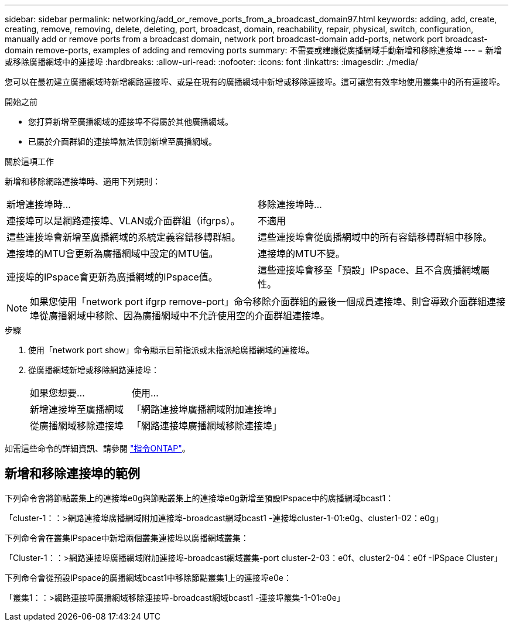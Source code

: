 ---
sidebar: sidebar 
permalink: networking/add_or_remove_ports_from_a_broadcast_domain97.html 
keywords: adding, add, create, creating, remove, removing, delete, deleting, port, broadcast, domain, reachability, repair, physical, switch, configuration, manually add or remove ports from a broadcast domain, network port broadcast-domain add-ports, network port broadcast-domain remove-ports, examples of adding and removing ports 
summary: 不需要或建議從廣播網域手動新增和移除連接埠 
---
= 新增或移除廣播網域中的連接埠
:hardbreaks:
:allow-uri-read: 
:nofooter: 
:icons: font
:linkattrs: 
:imagesdir: ./media/


[role="lead"]
您可以在最初建立廣播網域時新增網路連接埠、或是在現有的廣播網域中新增或移除連接埠。這可讓您有效率地使用叢集中的所有連接埠。

.開始之前
* 您打算新增至廣播網域的連接埠不得屬於其他廣播網域。
* 已屬於介面群組的連接埠無法個別新增至廣播網域。


.關於這項工作
新增和移除網路連接埠時、適用下列規則：

|===


| 新增連接埠時... | 移除連接埠時... 


| 連接埠可以是網路連接埠、VLAN或介面群組（ifgrps）。 | 不適用 


| 這些連接埠會新增至廣播網域的系統定義容錯移轉群組。 | 這些連接埠會從廣播網域中的所有容錯移轉群組中移除。 


| 連接埠的MTU會更新為廣播網域中設定的MTU值。 | 連接埠的MTU不變。 


| 連接埠的IPspace會更新為廣播網域的IPspace值。 | 這些連接埠會移至「預設」IPspace、且不含廣播網域屬性。 
|===

NOTE: 如果您使用「network port ifgrp remove-port」命令移除介面群組的最後一個成員連接埠、則會導致介面群組連接埠從廣播網域中移除、因為廣播網域中不允許使用空的介面群組連接埠。

.步驟
. 使用「network port show」命令顯示目前指派或未指派給廣播網域的連接埠。
. 從廣播網域新增或移除網路連接埠：
+
[cols="40,60"]
|===


| 如果您想要... | 使用... 


 a| 
新增連接埠至廣播網域
 a| 
「網路連接埠廣播網域附加連接埠」



 a| 
從廣播網域移除連接埠
 a| 
「網路連接埠廣播網域移除連接埠」

|===


如需這些命令的詳細資訊、請參閱 http://docs.netapp.com/ontap-9/topic/com.netapp.doc.dot-cm-cmpr/GUID-5CB10C70-AC11-41C0-8C16-B4D0DF916E9B.html["指令ONTAP"^]。



== 新增和移除連接埠的範例

下列命令會將節點叢集上的連接埠e0g與節點叢集上的連接埠e0g新增至預設IPspace中的廣播網域bcast1：

「cluster-1：：>網路連接埠廣播網域附加連接埠-broadcast網域bcast1 -連接埠cluster-1-01:e0g、cluster1-02：e0g」

下列命令會在叢集IPspace中新增兩個叢集連接埠以廣播網域叢集：

「Cluster-1：：>網路連接埠廣播網域附加連接埠-broadcast網域叢集-port cluster-2-03：e0f、cluster2-04：e0f -IPSpace Cluster」

下列命令會從預設IPspace的廣播網域bcast1中移除節點叢集1上的連接埠e0e：

「叢集1：：>網路連接埠廣播網域移除連接埠-broadcast網域bcast1 -連接埠叢集-1-01:e0e」
